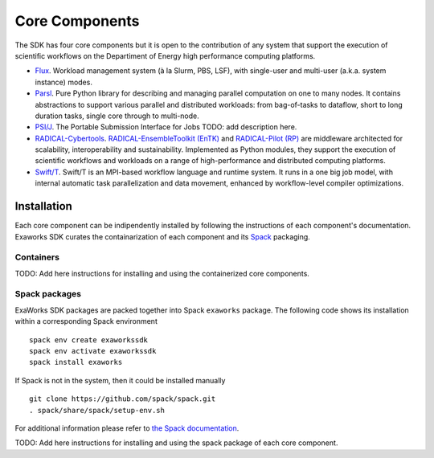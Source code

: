 .. _chapter_components:

===============
Core Components
===============

The SDK has four core components but it is open to the contribution of any system that support the execution of scientific workflows on the Departiment of Energy high performance computing platforms.

*  `Flux <http://flux-framework.org>`_. Workload management system (à la Slurm, PBS, LSF), with single-user and multi-user (a.k.a. system instance) modes.
*  `Parsl <https://parsl-project.org>`_. Pure Python library for describing and managing parallel computation on one to many nodes.  It contains abstractions to support various parallel and distributed workloads: from bag-of-tasks to dataflow, short to long duration tasks, single core through to multi-node.
*  `PSI/J <https://github.com/ExaWorks/psi-j-python>`_. The Portable Submission Interface for Jobs TODO: add description here.
*  `RADICAL-Cybertools <https://radical-cybertools.github.io>`_. `RADICAL-EnsembleToolkit (EnTK) <https://radicalentk.readthedocs.io/en/stable/>`_ and `RADICAL-Pilot (RP) <https://radicalpilot.readthedocs.io/en/stable/>`_ are middleware architected for scalability, interoperability and sustainability. Implemented as Python modules, they support the execution of scientific workflows and workloads on a range of high-performance and distributed computing platforms.
* `Swift/T <http://swift-lang.org/Swift-T>`_. Swift/T is an MPI-based workflow language and runtime system.  It runs in a one big job model, with internal automatic task parallelization and data movement, enhanced by workflow-level compiler optimizations.

Installation
------------

Each core component can be indipendently installed by following the instructions of each component's documentation. Exaworks SDK curates the containarization of each component and its `Spack <https://computing.llnl.gov/projects/spack-hpc-package-manager>`_ packaging.

Containers
++++++++++

TODO: Add here instructions for installing and using the containerized core components.

Spack packages
++++++++++++++

ExaWorks SDK packages are packed together into Spack ``exaworks`` package. The
following code shows its installation within a corresponding Spack environment

::

    spack env create exaworkssdk
    spack env activate exaworkssdk
    spack install exaworks

If Spack is not in the system, then it could be installed manually

::

    git clone https://github.com/spack/spack.git
    . spack/share/spack/setup-env.sh

For additional information please refer to `the Spack documentation <https://spack.readthedocs.io/en/latest/>`_.

TODO: Add here instructions for installing and using the spack package of each core component.
